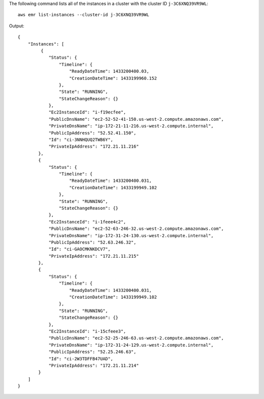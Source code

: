 The following command lists all of the instances in a cluster with the cluster ID ``j-3C6XNQ39VR9WL``::

  aws emr list-instances --cluster-id j-3C6XNQ39VR9WL

Output::

  {
      "Instances": [
           {
              "Status": {
                  "Timeline": {
                      "ReadyDateTime": 1433200400.03,
                      "CreationDateTime": 1433199960.152
                  },
                  "State": "RUNNING",
                  "StateChangeReason": {}
              },
              "Ec2InstanceId": "i-f19ecfee",
              "PublicDnsName": "ec2-52-52-41-150.us-west-2.compute.amazonaws.com",
              "PrivateDnsName": "ip-172-21-11-216.us-west-2.compute.internal",
              "PublicIpAddress": "52.52.41.150",
              "Id": "ci-3NNHQUQ2TWB6Y",
              "PrivateIpAddress": "172.21.11.216"
          },
          {
              "Status": {
                  "Timeline": {
                      "ReadyDateTime": 1433200400.031,
                      "CreationDateTime": 1433199949.102
                  },
                  "State": "RUNNING",
                  "StateChangeReason": {}
              },
              "Ec2InstanceId": "i-1feee4c2",
              "PublicDnsName": "ec2-52-63-246-32.us-west-2.compute.amazonaws.com",
              "PrivateDnsName": "ip-172-31-24-130.us-west-2.compute.internal",
              "PublicIpAddress": "52.63.246.32",
              "Id": "ci-GAOCMKNKDCV7",
              "PrivateIpAddress": "172.21.11.215"
          },
          {
              "Status": {
                  "Timeline": {
                      "ReadyDateTime": 1433200400.031,
                      "CreationDateTime": 1433199949.102
                  },
                  "State": "RUNNING",
                  "StateChangeReason": {}
              },
              "Ec2InstanceId": "i-15cfeee3",
              "PublicDnsName": "ec2-52-25-246-63.us-west-2.compute.amazonaws.com",
              "PrivateDnsName": "ip-172-31-24-129.us-west-2.compute.internal",
              "PublicIpAddress": "52.25.246.63",
              "Id": "ci-2W3TDFFB47UAD",
              "PrivateIpAddress": "172.21.11.214"
          }
      ]
  }
